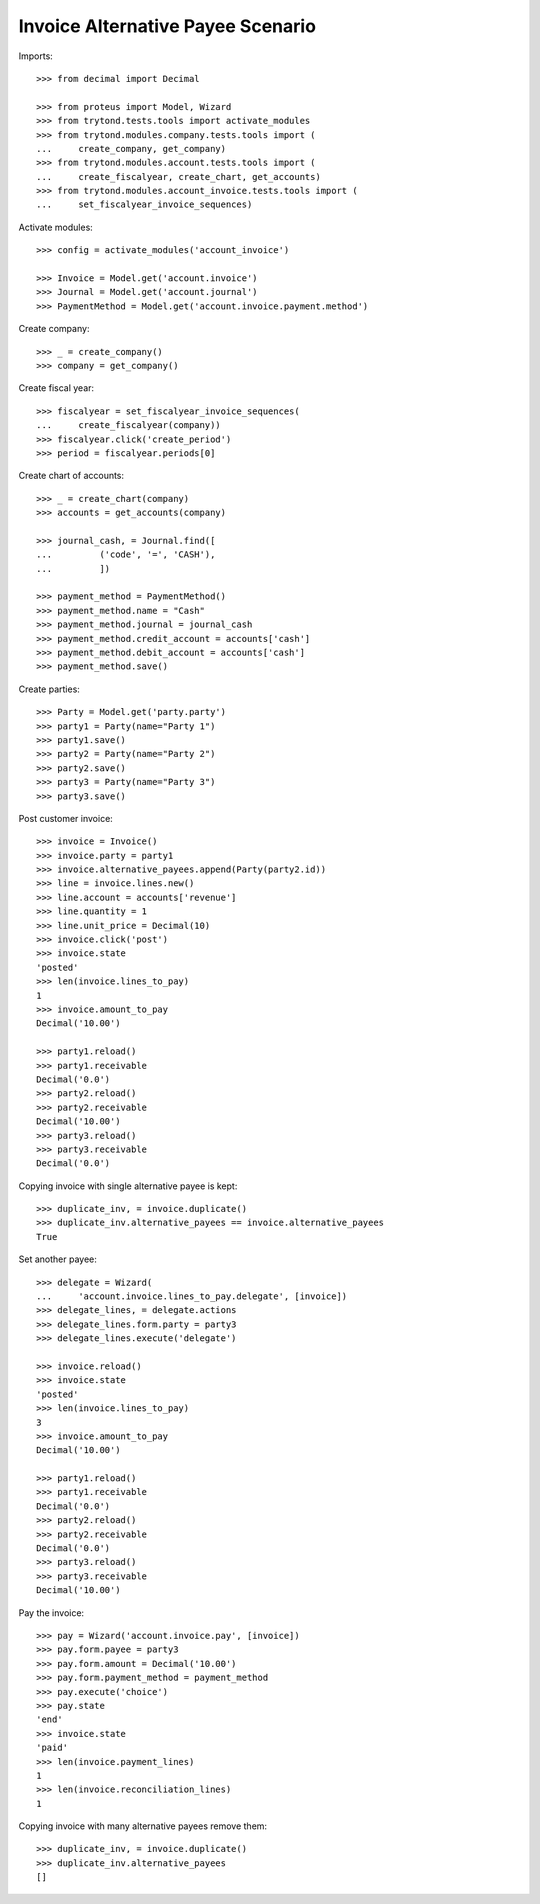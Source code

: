 ==================================
Invoice Alternative Payee Scenario
==================================

Imports::

    >>> from decimal import Decimal

    >>> from proteus import Model, Wizard
    >>> from trytond.tests.tools import activate_modules
    >>> from trytond.modules.company.tests.tools import (
    ...     create_company, get_company)
    >>> from trytond.modules.account.tests.tools import (
    ...     create_fiscalyear, create_chart, get_accounts)
    >>> from trytond.modules.account_invoice.tests.tools import (
    ...     set_fiscalyear_invoice_sequences)

Activate modules::

    >>> config = activate_modules('account_invoice')

    >>> Invoice = Model.get('account.invoice')
    >>> Journal = Model.get('account.journal')
    >>> PaymentMethod = Model.get('account.invoice.payment.method')

Create company::

    >>> _ = create_company()
    >>> company = get_company()

Create fiscal year::

    >>> fiscalyear = set_fiscalyear_invoice_sequences(
    ...     create_fiscalyear(company))
    >>> fiscalyear.click('create_period')
    >>> period = fiscalyear.periods[0]

Create chart of accounts::

    >>> _ = create_chart(company)
    >>> accounts = get_accounts(company)

    >>> journal_cash, = Journal.find([
    ...         ('code', '=', 'CASH'),
    ...         ])

    >>> payment_method = PaymentMethod()
    >>> payment_method.name = "Cash"
    >>> payment_method.journal = journal_cash
    >>> payment_method.credit_account = accounts['cash']
    >>> payment_method.debit_account = accounts['cash']
    >>> payment_method.save()

Create parties::

    >>> Party = Model.get('party.party')
    >>> party1 = Party(name="Party 1")
    >>> party1.save()
    >>> party2 = Party(name="Party 2")
    >>> party2.save()
    >>> party3 = Party(name="Party 3")
    >>> party3.save()

Post customer invoice::

    >>> invoice = Invoice()
    >>> invoice.party = party1
    >>> invoice.alternative_payees.append(Party(party2.id))
    >>> line = invoice.lines.new()
    >>> line.account = accounts['revenue']
    >>> line.quantity = 1
    >>> line.unit_price = Decimal(10)
    >>> invoice.click('post')
    >>> invoice.state
    'posted'
    >>> len(invoice.lines_to_pay)
    1
    >>> invoice.amount_to_pay
    Decimal('10.00')

    >>> party1.reload()
    >>> party1.receivable
    Decimal('0.0')
    >>> party2.reload()
    >>> party2.receivable
    Decimal('10.00')
    >>> party3.reload()
    >>> party3.receivable
    Decimal('0.0')

Copying invoice with single alternative payee is kept::

    >>> duplicate_inv, = invoice.duplicate()
    >>> duplicate_inv.alternative_payees == invoice.alternative_payees
    True

Set another payee::

    >>> delegate = Wizard(
    ...     'account.invoice.lines_to_pay.delegate', [invoice])
    >>> delegate_lines, = delegate.actions
    >>> delegate_lines.form.party = party3
    >>> delegate_lines.execute('delegate')

    >>> invoice.reload()
    >>> invoice.state
    'posted'
    >>> len(invoice.lines_to_pay)
    3
    >>> invoice.amount_to_pay
    Decimal('10.00')

    >>> party1.reload()
    >>> party1.receivable
    Decimal('0.0')
    >>> party2.reload()
    >>> party2.receivable
    Decimal('0.0')
    >>> party3.reload()
    >>> party3.receivable
    Decimal('10.00')

Pay the invoice::

    >>> pay = Wizard('account.invoice.pay', [invoice])
    >>> pay.form.payee = party3
    >>> pay.form.amount = Decimal('10.00')
    >>> pay.form.payment_method = payment_method
    >>> pay.execute('choice')
    >>> pay.state
    'end'
    >>> invoice.state
    'paid'
    >>> len(invoice.payment_lines)
    1
    >>> len(invoice.reconciliation_lines)
    1

Copying invoice with many alternative payees remove them::

    >>> duplicate_inv, = invoice.duplicate()
    >>> duplicate_inv.alternative_payees
    []
